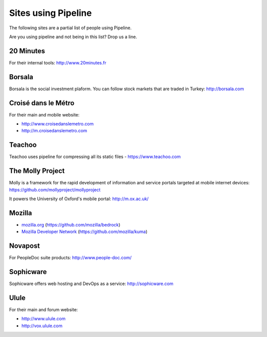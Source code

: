 .. _ref-using:

====================
Sites using Pipeline
====================

The following sites are a partial list of people using Pipeline.

Are you using pipeline and not being in this list? Drop us a line. 

20 Minutes
----------

For their internal tools: http://www.20minutes.fr

Borsala
-------

Borsala is the social investment plaform. You can follow stock markets that are traded in Turkey: http://borsala.com


Croisé dans le Métro
--------------------

For their main and mobile website:

* http://www.croisedanslemetro.com
* http://m.croisedanslemetro.com

Teachoo
-----------------

Teachoo uses pipeline for compressing all its static files - https://www.teachoo.com

The Molly Project
-----------------

Molly is a framework for the rapid development of information and service
portals targeted at mobile internet devices: https://github.com/mollyproject/mollyproject

It powers the University of Oxford's mobile portal: http://m.ox.ac.uk/

Mozilla
-------

* `mozilla.org <https://mozilla.org>`_ (https://github.com/mozilla/bedrock)
* `Mozilla Developer Network <https://developer.mozilla.org>`_ (https://github.com/mozilla/kuma)

Novapost
--------

For PeopleDoc suite products: http://www.people-doc.com/

Sophicware
----------

Sophicware offers web hosting and DevOps as a service: http://sophicware.com

Ulule
-----

For their main and forum website:

* http://www.ulule.com
* http://vox.ulule.com
